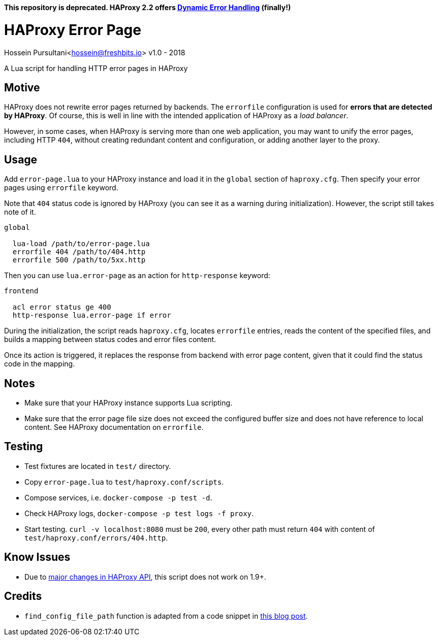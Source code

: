 **This repository is deprecated. HAProxy 2.2 offers https://www.haproxy.com/blog/announcing-haproxy-2-2/#dynamic-error-handling[Dynamic Error Handling] (finally!)** 

= HAProxy Error Page
Hossein Pursultani<hossein@freshbits.io>
v1.0 - 2018

:ref01: http://www.techietown.info/2017/02/haproxy-lua-example/
:ref02: https://github.com/haproxy/haproxy/blob/master/CHANGELOG#L1185

A Lua script for handling HTTP error pages in HAProxy


== Motive

HAProxy does not rewrite error pages returned by backends. The `errorfile`
configuration is used for *errors that are detected by HAProxy*. Of course,
this is well in line with the intended application of HAProxy as a _load
balancer_.

However, in some cases, when HAProxy is serving more than one web application,
you may want to unify the error pages, including HTTP `404`, without creating
redundant content and configuration, or adding another layer to the proxy.


== Usage

Add `error-page.lua` to your HAProxy instance and load it in the `global`
section of `haproxy.cfg`. Then specify your error pages using `errorfile`
keyword.

Note that `404` status code is ignored by HAProxy (you can see it as a
warning during initialization). However, the script still takes note of
it.

[source]
----

global

  lua-load /path/to/error-page.lua
  errorfile 404 /path/to/404.http
  errorfile 500 /path/to/5xx.http

----

Then you can use `lua.error-page` as an action for `http-response` keyword:

[source]
----

frontend

  acl error status ge 400
  http-response lua.error-page if error

----

During the initialization, the script reads `haproxy.cfg`, locates `errorfile`
entries, reads the content of the specified files, and builds a mapping between
status codes and error files content.

Once its action is triggered, it replaces the response from backend with error
page content, given that it could find the status code in the mapping.


== Notes

  - Make sure that your HAProxy instance supports Lua scripting.
  - Make sure that the error page file size does not exceed the configured
    buffer size and does not have reference to local content. See HAProxy
    documentation on `errorfile`.


== Testing

  - Test fixtures are located in `test/` directory.
  - Copy `error-page.lua` to `test/haproxy.conf/scripts`.
  - Compose services, i.e. `docker-compose -p test -d`.
  - Check HAProxy logs, `docker-compose -p test logs -f proxy`.
  - Start testing. `curl -v localhost:8080` must be `200`, every other path
    must return `404` with content of `test/haproxy.conf/errors/404.http`.


== Know Issues

  - Due to {ref02}[major changes in HAProxy API], this script does not work on 1.9+.


== Credits

  - `find_config_file_path` function is adapted from a code snippet in
    {ref01}[this blog post].
